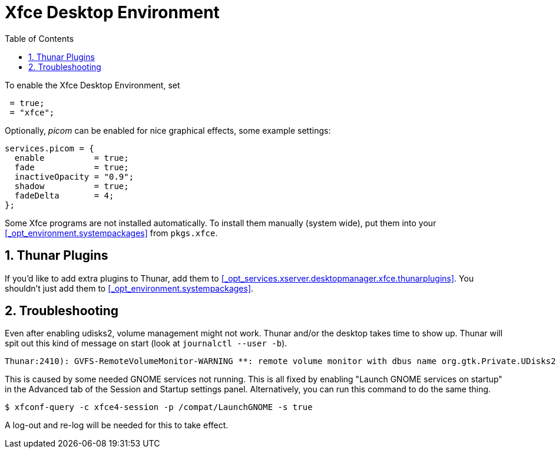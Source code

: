 [[_sec_xfce]]
= Xfce Desktop Environment
:doctype: book
:sectnums:
:toc: left
:icons: font
:experimental:
:sourcedir: .
:imagesdir: ./images


To enable the Xfce Desktop Environment, set 
[source]
----

 = true;
 = "xfce";
----

Optionally, _picom_ can be enabled for nice graphical effects, some example settings: 
[source]
----

services.picom = {
  enable          = true;
  fade            = true;
  inactiveOpacity = "0.9";
  shadow          = true;
  fadeDelta       = 4;
};
----

Some Xfce programs are not installed automatically.
To install them manually (system wide), put them into your <<_opt_environment.systempackages>> from ``pkgs.xfce``. 

[[_sec_xfce_thunar_plugins]]
== Thunar Plugins


If you'd like to add extra plugins to Thunar, add them to <<_opt_services.xserver.desktopmanager.xfce.thunarplugins>>.
You shouldn't just add them to <<_opt_environment.systempackages>>. 

[[_sec_xfce_troubleshooting]]
== Troubleshooting


Even after enabling udisks2, volume management might not work.
Thunar and/or the desktop takes time to show up.
Thunar will spit out this kind of message on start (look at [command]``journalctl --user -b``). 
[source]
----

Thunar:2410): GVFS-RemoteVolumeMonitor-WARNING **: remote volume monitor with dbus name org.gtk.Private.UDisks2VolumeMonitor is not supported
----

This is caused by some needed GNOME services not running.
This is all fixed by enabling "Launch GNOME services on startup" in the Advanced tab of the Session and Startup settings panel.
Alternatively, you can run this command to do the same thing. 
[source]
----

$ xfconf-query -c xfce4-session -p /compat/LaunchGNOME -s true
----

A log-out and re-log will be needed for this to take effect. 
